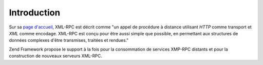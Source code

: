 .. EN-Revision: none
.. _zend.xmlrpc.introduction:

Introduction
============

Sur sa `page d'accueil`_, XML-RPC est décrit comme "un appel de procédure à distance utilisant *HTTP* comme
transport et *XML* comme encodage. XML-RPC est conçu pour être aussi simple que possible, en permettant aux
structures de données complexes d'être transmises, traitées et rendues."

Zend Framework propose le support à la fois pour la consommation de services XMP-RPC distants et pour la
construction de nouveaux serveurs XML-RPC.



.. _`page d'accueil`: http://www.xmlrpc.com/
